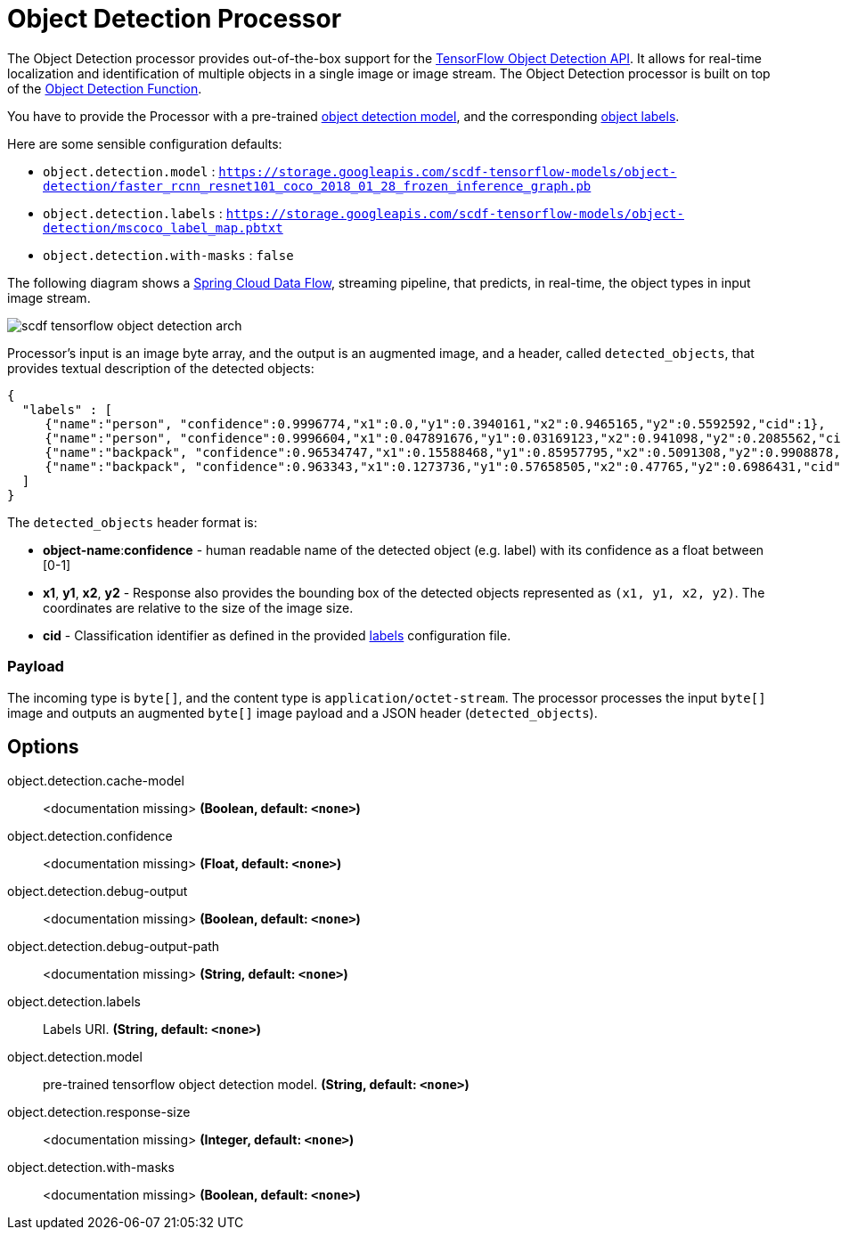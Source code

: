//tag::ref-doc[]
:image-root: https://github.com/spring-cloud/stream-applications/raw/master/applications/processor/object-detection-processor/src/test/resources/images

= Object Detection Processor

The Object Detection processor provides out-of-the-box support for the https://github.com/tensorflow/models/blob/master/research/object_detection/README.md[TensorFlow Object Detection API]. It allows for real-time localization and identification of multiple objects in a single image or image stream. The Object Detection processor is built on top of the https://github.com/spring-cloud/stream-applications/tree/master/functions/function/object-detection-function[Object Detection Function].

You have to provide the Processor with a pre-trained https://github.com/tensorflow/models/blob/master/research/object_detection/g3doc/detection_model_zoo.md[object detection model], and the corresponding https://github.com/tensorflow/models/tree/865c14c/research/object_detection/data[object labels].

Here are some sensible configuration defaults:

* `object.detection.model` : `https://storage.googleapis.com/scdf-tensorflow-models/object-detection/faster_rcnn_resnet101_coco_2018_01_28_frozen_inference_graph.pb`
* `object.detection.labels` : `https://storage.googleapis.com/scdf-tensorflow-models/object-detection/mscoco_label_map.pbtxt`
* `object.detection.with-masks` : `false`

The following diagram shows a https://dataflow.spring.io/docs/concepts/streams/[Spring Cloud Data Flow], streaming pipeline, that predicts, in real-time,  the object types in input image stream.

image::{image-root}/scdf-tensorflow-object-detection-arch.png[]

Processor's input is an image byte array, and the output is an augmented image, and a header, called `detected_objects`, that provides textual description of the detected objects:

```json
{
  "labels" : [
     {"name":"person", "confidence":0.9996774,"x1":0.0,"y1":0.3940161,"x2":0.9465165,"y2":0.5592592,"cid":1},
     {"name":"person", "confidence":0.9996604,"x1":0.047891676,"y1":0.03169123,"x2":0.941098,"y2":0.2085562,"cid":1},
     {"name":"backpack", "confidence":0.96534747,"x1":0.15588468,"y1":0.85957795,"x2":0.5091308,"y2":0.9908878,"cid":23},
     {"name":"backpack", "confidence":0.963343,"x1":0.1273736,"y1":0.57658505,"x2":0.47765,"y2":0.6986431,"cid":23}
  ]
}
```

The `detected_objects` header format is:

* *object-name*:**confidence** - human readable name of the detected object (e.g. label) with its confidence as a float between [0-1]
* *x1*, *y1*, *x2*, *y2* - Response also provides the bounding box of the detected objects represented as `(x1, y1, x2, y2)`. The coordinates are relative to the size of the image size.
* *cid*  - Classification identifier as defined in the provided https://github.com/tensorflow/models/tree/865c14c/research/object_detection/data[labels] configuration file.

=== Payload

The incoming type is `byte[]`, and the content type is `application/octet-stream`. The processor processes the input `byte[]` image and outputs an augmented `byte[]` image payload and a JSON header (`detected_objects`).

== Options

//tag::configuration-properties[]
$$object.detection.cache-model$$:: $$<documentation missing>$$ *($$Boolean$$, default: `$$<none>$$`)*
$$object.detection.confidence$$:: $$<documentation missing>$$ *($$Float$$, default: `$$<none>$$`)*
$$object.detection.debug-output$$:: $$<documentation missing>$$ *($$Boolean$$, default: `$$<none>$$`)*
$$object.detection.debug-output-path$$:: $$<documentation missing>$$ *($$String$$, default: `$$<none>$$`)*
$$object.detection.labels$$:: $$Labels URI.$$ *($$String$$, default: `$$<none>$$`)*
$$object.detection.model$$:: $$pre-trained tensorflow object detection model.$$ *($$String$$, default: `$$<none>$$`)*
$$object.detection.response-size$$:: $$<documentation missing>$$ *($$Integer$$, default: `$$<none>$$`)*
$$object.detection.with-masks$$:: $$<documentation missing>$$ *($$Boolean$$, default: `$$<none>$$`)*
//end::configuration-properties[]

//end::ref-doc[]
